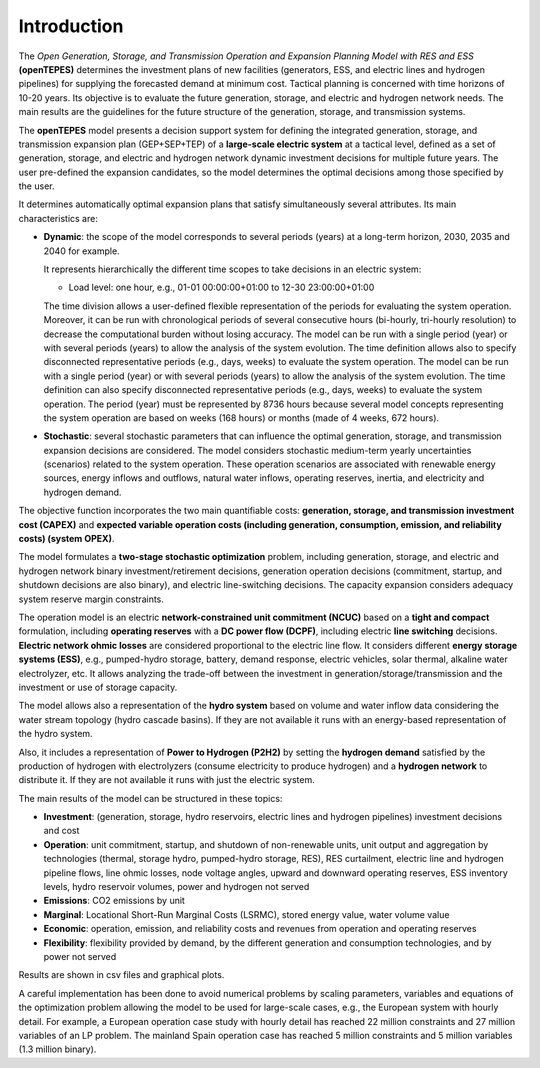 .. openTEPES documentation master file, created by Andres Ramos

Introduction
============
The *Open Generation, Storage, and Transmission Operation and Expansion Planning Model with RES and ESS* **(openTEPES)** determines the investment plans of new facilities (generators, ESS, and electric lines and hydrogen pipelines)
for supplying the forecasted demand at minimum cost. Tactical planning is concerned with time horizons of 10-20 years. Its objective is to evaluate the future generation, storage, and electric and hydrogen network needs.
The main results are the guidelines for the future structure of the generation, storage, and transmission systems.

The **openTEPES** model presents a decision support system for defining the integrated generation, storage, and transmission expansion plan (GEP+SEP+TEP) of a **large-scale electric system** at a tactical level,
defined as a set of generation, storage, and electric and hydrogen network dynamic investment decisions for multiple future years. The user pre-defined the expansion candidates, so the model determines the optimal decisions among those specified by the user.

It determines automatically optimal expansion plans that satisfy simultaneously several attributes. Its main characteristics are:

- **Dynamic**: the scope of the model corresponds to several periods (years) at a long-term horizon, 2030, 2035 and 2040 for example.

  It represents hierarchically the different time scopes to take decisions in an electric system:
  
  - Load level: one hour, e.g., 01-01 00:00:00+01:00 to 12-30 23:00:00+01:00

  The time division allows a user-defined flexible representation of the periods for evaluating the system operation. Moreover, it can be run with chronological periods of several consecutive hours (bi-hourly, tri-hourly resolution) to decrease the computational burden without losing accuracy. The model can be run with a single period (year) or with several periods (years) to allow the analysis of the system evolution. The time definition allows also to specify disconnected representative periods (e.g., days, weeks) to evaluate the system operation.
  The model can be run with a single period (year) or with several periods (years) to allow the analysis of the system evolution. The time definition can also specify disconnected representative periods (e.g., days, weeks) to evaluate the system operation.
  The period (year) must be represented by 8736 hours because several model concepts representing the system operation are based on weeks (168 hours) or months (made of 4 weeks, 672 hours).

- **Stochastic**: several stochastic parameters that can influence the optimal generation, storage, and transmission expansion decisions are considered. The model considers stochastic
  medium-term yearly uncertainties (scenarios) related to the system operation. These operation scenarios are associated with renewable energy sources, energy inflows and outflows, natural water inflows, operating reserves, inertia, and electricity and hydrogen demand.
  
The objective function incorporates the two main quantifiable costs: **generation, storage, and transmission investment cost (CAPEX)** and **expected variable operation costs (including generation, consumption, emission, and reliability costs) (system OPEX)**.
  
The model formulates a **two-stage stochastic optimization** problem, including generation, storage, and electric and hydrogen network binary investment/retirement decisions, generation operation decisions (commitment, startup, and shutdown decisions are also binary), and electric line-switching decisions.
The capacity expansion considers adequacy system reserve margin constraints.

The operation model is an electric **network-constrained unit commitment (NCUC)** based on a **tight and compact** formulation, including **operating reserves** with a
**DC power flow (DCPF)**, including electric **line switching** decisions. **Electric network ohmic losses** are considered proportional to the electric line flow. It considers different **energy storage systems (ESS)**, e.g., pumped-hydro storage,
battery, demand response, electric vehicles, solar thermal, alkaline water electrolyzer, etc. It allows analyzing the trade-off between the investment in generation/storage/transmission and the investment or use of storage capacity.

The model allows also a representation of the **hydro system** based on volume and water inflow data considering the water stream topology (hydro cascade basins). If they are not available it runs with an energy-based representation of the hydro system.

Also, it includes a representation of **Power to Hydrogen (P2H2)** by setting the **hydrogen demand** satisfied by the production of hydrogen with electrolyzers (consume electricity to produce hydrogen) and a **hydrogen network** to distribute it. If they are not available it runs with just the electric system.

The main results of the model can be structured in these topics:
  
- **Investment**: (generation, storage, hydro reservoirs, electric lines and hydrogen pipelines) investment decisions and cost
- **Operation**: unit commitment, startup, and shutdown of non-renewable units, unit output and aggregation by technologies (thermal, storage hydro, pumped-hydro storage, RES), RES curtailment, electric line and hydrogen pipeline flows, line ohmic losses, node voltage angles, upward and downward operating reserves, ESS inventory levels, hydro reservoir volumes, power and hydrogen not served
- **Emissions**: CO2 emissions by unit
- **Marginal**: Locational Short-Run Marginal Costs (LSRMC), stored energy value, water volume value
- **Economic**: operation, emission, and reliability costs and revenues from operation and operating reserves
- **Flexibility**: flexibility provided by demand, by the different generation and consumption technologies, and by power not served

Results are shown in csv files and graphical plots.

A careful implementation has been done to avoid numerical problems by scaling parameters, variables and equations of the optimization problem allowing the model to be used for large-scale cases, e.g., the European system with hourly detail.
For example, a European operation case study with hourly detail has reached 22 million constraints and 27 million variables of an LP problem. The mainland Spain operation case has reached 5 million constraints and 5 million variables (1.3 million binary).
